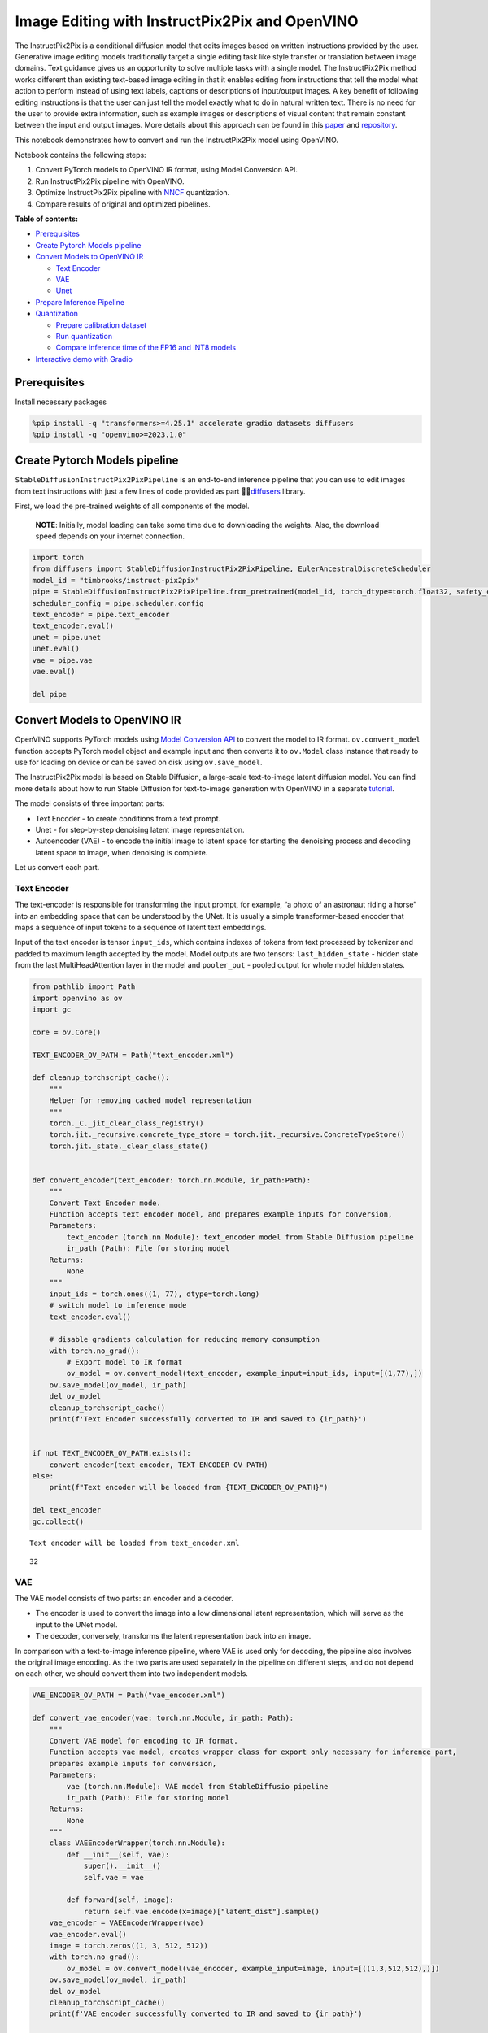 Image Editing with InstructPix2Pix and OpenVINO
===============================================

The InstructPix2Pix is a conditional diffusion model that edits images
based on written instructions provided by the user. Generative image
editing models traditionally target a single editing task like style
transfer or translation between image domains. Text guidance gives us an
opportunity to solve multiple tasks with a single model. The
InstructPix2Pix method works different than existing text-based image
editing in that it enables editing from instructions that tell the model
what action to perform instead of using text labels, captions or
descriptions of input/output images. A key benefit of following editing
instructions is that the user can just tell the model exactly what to do
in natural written text. There is no need for the user to provide extra
information, such as example images or descriptions of visual content
that remain constant between the input and output images. More details
about this approach can be found in this
`paper <https://arxiv.org/pdf/2211.09800.pdf>`__ and
`repository <https://github.com/timothybrooks/instruct-pix2pix>`__.

This notebook demonstrates how to convert and run the InstructPix2Pix
model using OpenVINO.

Notebook contains the following steps:

1. Convert PyTorch models to OpenVINO IR format, using Model Conversion
   API.
2. Run InstructPix2Pix pipeline with OpenVINO.
3. Optimize InstructPix2Pix pipeline with
   `NNCF <https://github.com/openvinotoolkit/nncf/>`__ quantization.
4. Compare results of original and optimized pipelines.

**Table of contents:**


-  `Prerequisites <#prerequisites>`__
-  `Create Pytorch Models
   pipeline <#create-pytorch-models-pipeline>`__
-  `Convert Models to OpenVINO
   IR <#convert-models-to-openvino-ir>`__

   -  `Text Encoder <#text-encoder>`__
   -  `VAE <#vae>`__
   -  `Unet <#unet>`__

-  `Prepare Inference Pipeline <#prepare-inference-pipeline>`__
-  `Quantization <#quantization>`__

   -  `Prepare calibration
      dataset <#prepare-calibration-dataset>`__
   -  `Run quantization <#run-quantization>`__
   -  `Compare inference time of the FP16 and INT8
      models <#compare-inference-time-of-the-fp-and-int-models>`__

-  `Interactive demo with
   Gradio <#interactive-demo-with-gradio>`__

Prerequisites 
-------------------------------------------------------

Install necessary packages

.. code:: ipython3

    %pip install -q "transformers>=4.25.1" accelerate gradio datasets diffusers
    %pip install -q "openvino>=2023.1.0"

Create Pytorch Models pipeline 
------------------------------------------------------------------------

``StableDiffusionInstructPix2PixPipeline`` is an end-to-end inference
pipeline that you can use to edit images from text instructions with
just a few lines of code provided as part
🤗🧨\ `diffusers <https://huggingface.co/docs/diffusers/index>`__ library.

First, we load the pre-trained weights of all components of the model.

   **NOTE**: Initially, model loading can take some time due to
   downloading the weights. Also, the download speed depends on your
   internet connection.

.. code:: ipython3

    import torch
    from diffusers import StableDiffusionInstructPix2PixPipeline, EulerAncestralDiscreteScheduler
    model_id = "timbrooks/instruct-pix2pix"
    pipe = StableDiffusionInstructPix2PixPipeline.from_pretrained(model_id, torch_dtype=torch.float32, safety_checker=None)
    scheduler_config = pipe.scheduler.config
    text_encoder = pipe.text_encoder
    text_encoder.eval()
    unet = pipe.unet
    unet.eval()
    vae = pipe.vae
    vae.eval()
    
    del pipe

Convert Models to OpenVINO IR 
-----------------------------------------------------------------------

OpenVINO supports PyTorch models using `Model Conversion
API <https://docs.openvino.ai/2023.2/openvino_docs_model_processing_introduction.html>`__
to convert the model to IR format. ``ov.convert_model`` function accepts
PyTorch model object and example input and then converts it to
``ov.Model`` class instance that ready to use for loading on device or
can be saved on disk using ``ov.save_model``.

The InstructPix2Pix model is based on Stable Diffusion, a large-scale
text-to-image latent diffusion model. You can find more details about
how to run Stable Diffusion for text-to-image generation with OpenVINO
in a separate
`tutorial <225-stable-diffusion-text-to-image-with-output.html>`__.

The model consists of three important parts:

-  Text Encoder - to create conditions from a text prompt.
-  Unet - for step-by-step denoising latent image representation.
-  Autoencoder (VAE) - to encode the initial image to latent space for
   starting the denoising process and decoding latent space to image,
   when denoising is complete.

Let us convert each part.

Text Encoder 
~~~~~~~~~~~~~~~~~~~~~~~~~~~~~~~~~~~~~~~~~~~~~~~~~~~~~~

The text-encoder is responsible for transforming the input prompt, for
example, “a photo of an astronaut riding a horse” into an embedding
space that can be understood by the UNet. It is usually a simple
transformer-based encoder that maps a sequence of input tokens to a
sequence of latent text embeddings.

Input of the text encoder is tensor ``input_ids``, which contains
indexes of tokens from text processed by tokenizer and padded to maximum
length accepted by the model. Model outputs are two tensors:
``last_hidden_state`` - hidden state from the last MultiHeadAttention
layer in the model and ``pooler_out`` - pooled output for whole model
hidden states.

.. code:: ipython3

    from pathlib import Path
    import openvino as ov
    import gc
    
    core = ov.Core()
    
    TEXT_ENCODER_OV_PATH = Path("text_encoder.xml")
    
    def cleanup_torchscript_cache():
        """
        Helper for removing cached model representation
        """
        torch._C._jit_clear_class_registry()
        torch.jit._recursive.concrete_type_store = torch.jit._recursive.ConcreteTypeStore()
        torch.jit._state._clear_class_state()
    
    
    def convert_encoder(text_encoder: torch.nn.Module, ir_path:Path):
        """
        Convert Text Encoder mode. 
        Function accepts text encoder model, and prepares example inputs for conversion, 
        Parameters: 
            text_encoder (torch.nn.Module): text_encoder model from Stable Diffusion pipeline
            ir_path (Path): File for storing model
        Returns:
            None
        """
        input_ids = torch.ones((1, 77), dtype=torch.long)
        # switch model to inference mode
        text_encoder.eval()
    
        # disable gradients calculation for reducing memory consumption
        with torch.no_grad():
            # Export model to IR format
            ov_model = ov.convert_model(text_encoder, example_input=input_ids, input=[(1,77),])
        ov.save_model(ov_model, ir_path)
        del ov_model
        cleanup_torchscript_cache()
        print(f'Text Encoder successfully converted to IR and saved to {ir_path}')
        
    
    if not TEXT_ENCODER_OV_PATH.exists():
        convert_encoder(text_encoder, TEXT_ENCODER_OV_PATH)
    else:
        print(f"Text encoder will be loaded from {TEXT_ENCODER_OV_PATH}")
    
    del text_encoder
    gc.collect()


.. parsed-literal::

    Text encoder will be loaded from text_encoder.xml




.. parsed-literal::

    32



VAE 
~~~~~~~~~~~~~~~~~~~~~~~~~~~~~~~~~~~~~~~~~~~~~

The VAE model consists of two parts: an encoder and a decoder.

-  The encoder is used to convert the image into a low dimensional
   latent representation, which will serve as the input to the UNet
   model.
-  The decoder, conversely, transforms the latent representation back
   into an image.

In comparison with a text-to-image inference pipeline, where VAE is used
only for decoding, the pipeline also involves the original image
encoding. As the two parts are used separately in the pipeline on
different steps, and do not depend on each other, we should convert them
into two independent models.

.. code:: ipython3

    VAE_ENCODER_OV_PATH = Path("vae_encoder.xml")
    
    def convert_vae_encoder(vae: torch.nn.Module, ir_path: Path):
        """
        Convert VAE model for encoding to IR format. 
        Function accepts vae model, creates wrapper class for export only necessary for inference part, 
        prepares example inputs for conversion, 
        Parameters: 
            vae (torch.nn.Module): VAE model from StableDiffusio pipeline 
            ir_path (Path): File for storing model
        Returns:
            None
        """
        class VAEEncoderWrapper(torch.nn.Module):
            def __init__(self, vae):
                super().__init__()
                self.vae = vae
    
            def forward(self, image):
                return self.vae.encode(x=image)["latent_dist"].sample()
        vae_encoder = VAEEncoderWrapper(vae)
        vae_encoder.eval()
        image = torch.zeros((1, 3, 512, 512))
        with torch.no_grad():
            ov_model = ov.convert_model(vae_encoder, example_input=image, input=[((1,3,512,512),)])
        ov.save_model(ov_model, ir_path)
        del ov_model
        cleanup_torchscript_cache()
        print(f'VAE encoder successfully converted to IR and saved to {ir_path}')
    
    
    if not VAE_ENCODER_OV_PATH.exists():
        convert_vae_encoder(vae, VAE_ENCODER_OV_PATH)
    else:
        print(f"VAE encoder will be loaded from {VAE_ENCODER_OV_PATH}")
    
    VAE_DECODER_OV_PATH = Path('vae_decoder.xml')
    
    def convert_vae_decoder(vae: torch.nn.Module, ir_path: Path):
        """
        Convert VAE model for decoding to IR format. 
        Function accepts vae model, creates wrapper class for export only necessary for inference part, 
        prepares example inputs for conversion, 
        Parameters: 
            vae (torch.nn.Module): VAE model frm StableDiffusion pipeline
            ir_path (Path): File for storing model
        Returns:
            None
        """
        class VAEDecoderWrapper(torch.nn.Module):
            def __init__(self, vae):
                super().__init__()
                self.vae = vae
    
            def forward(self, latents):
                return self.vae.decode(latents)
        
        vae_decoder = VAEDecoderWrapper(vae)
        latents = torch.zeros((1, 4, 64, 64))
    
        vae_decoder.eval()
        with torch.no_grad():
            ov_model = ov.convert_model(vae_decoder, example_input=latents, input=[((1,4,64,64),)])
        ov.save_model(ov_model, ir_path)
        del ov_model
        cleanup_torchscript_cache()
        print(f'VAE decoder successfully converted to IR and saved to {ir_path}')
    
    
    if not VAE_DECODER_OV_PATH.exists():
        convert_vae_decoder(vae, VAE_DECODER_OV_PATH)
    else:
        print(f"VAE decoder will be loaded from {VAE_DECODER_OV_PATH}")
    
    del vae
    gc.collect()


.. parsed-literal::

    VAE encoder will be loaded from vae_encoder.xml
    VAE decoder will be loaded from vae_decoder.xml




.. parsed-literal::

    0



Unet 
~~~~~~~~~~~~~~~~~~~~~~~~~~~~~~~~~~~~~~~~~~~~~~

The Unet model has three inputs:

-  ``scaled_latent_model_input`` - the latent image sample from previous
   step. Generation process has not been started yet, so you will use
   random noise.
-  ``timestep`` - a current scheduler step.
-  ``text_embeddings`` - a hidden state of the text encoder.

Model predicts the ``sample`` state for the next step.

.. code:: ipython3

    import numpy as np
    
    UNET_OV_PATH = Path("unet.xml")
    
    dtype_mapping = {
        torch.float32: ov.Type.f32,
        torch.float64: ov.Type.f64
    }
    
    
    def convert_unet(unet:torch.nn.Module, ir_path:Path):
        """
        Convert U-net model to IR format. 
        Function accepts unet model, prepares example inputs for conversion, 
        Parameters: 
            unet (StableDiffusionPipeline): unet from Stable Diffusion pipeline
            ir_path (Path): File for storing model
        Returns:
            None
        """
        # prepare inputs
        encoder_hidden_state = torch.ones((3, 77, 768))
        latents_shape = (3, 8, 512 // 8, 512 // 8)
        latents = torch.randn(latents_shape)
        t = torch.from_numpy(np.array(1, dtype=float))
        dummy_inputs = (latents, t, encoder_hidden_state)
        input_info = []
        for input_tensor in dummy_inputs:
            shape = ov.PartialShape(tuple(input_tensor.shape))
            element_type = dtype_mapping[input_tensor.dtype]
            input_info.append((shape, element_type))
    
        unet.eval()
        with torch.no_grad():
            ov_model = ov.convert_model(unet, example_input=dummy_inputs, input=input_info)
        ov.save_model(ov_model, ir_path)
        del ov_model
        cleanup_torchscript_cache()
        print(f'Unet successfully converted to IR and saved to {ir_path}')
    
    
    if not UNET_OV_PATH.exists():
        convert_unet(unet, UNET_OV_PATH)
        gc.collect()
    else:
        print(f"Unet will be loaded from {UNET_OV_PATH}")
    del unet
    gc.collect()


.. parsed-literal::

    Unet will be loaded from unet.xml




.. parsed-literal::

    0



Prepare Inference Pipeline 
--------------------------------------------------------------------

Putting it all together, let us now take a closer look at how the model
inference works by illustrating the logical flow.

.. figure:: https://user-images.githubusercontent.com/29454499/214895365-3063ac11-0486-4d9b-9e25-8f469aba5e5d.png
   :alt: diagram

   diagram

The InstructPix2Pix model takes both an image and a text prompt as an
input. The image is transformed to latent image representations of size
:math:`64 \times 64`, using the encoder part of variational autoencoder,
whereas the text prompt is transformed to text embeddings of size
:math:`77 \times 768` via CLIP’s text encoder.

Next, the UNet model iteratively *denoises* the random latent image
representations while being conditioned on the text embeddings. The
output of the UNet, being the noise residual, is used to compute a
denoised latent image representation via a scheduler algorithm.

The *denoising* process is repeated a given number of times (by default
100) to retrieve step-by-step better latent image representations. Once
it has been completed, the latent image representation is decoded by the
decoder part of the variational auto encoder.

.. code:: ipython3

    from diffusers import DiffusionPipeline
    from transformers import CLIPTokenizer
    from typing import Union, List, Optional, Tuple
    import PIL
    import cv2
    
    
    def scale_fit_to_window(dst_width:int, dst_height:int, image_width:int, image_height:int):
        """
        Preprocessing helper function for calculating image size for resize with peserving original aspect ratio 
        and fitting image to specific window size
        
        Parameters:
          dst_width (int): destination window width
          dst_height (int): destination window height
          image_width (int): source image width
          image_height (int): source image height
        Returns:
          result_width (int): calculated width for resize
          result_height (int): calculated height for resize
        """
        im_scale = min(dst_height / image_height, dst_width / image_width)
        return int(im_scale * image_width), int(im_scale * image_height)
    
    
    def preprocess(image: PIL.Image.Image):
        """
        Image preprocessing function. Takes image in PIL.Image format, resizes it to keep aspect ration and fits to model input window 512x512,
        then converts it to np.ndarray and adds padding with zeros on right or bottom side of image (depends from aspect ratio), after that
        converts data to float32 data type and change range of values from [0, 255] to [-1, 1], finally, converts data layout from planar NHWC to NCHW.
        The function returns preprocessed input tensor and padding size, which can be used in postprocessing.
        
        Parameters:
          image (PIL.Image.Image): input image
        Returns:
           image (np.ndarray): preprocessed image tensor
           pad (Tuple[int]): pading size for each dimension for restoring image size in postprocessing
        """
        src_width, src_height = image.size
        dst_width, dst_height = scale_fit_to_window(
            512, 512, src_width, src_height)
        image = np.array(image.resize((dst_width, dst_height),
                         resample=PIL.Image.Resampling.LANCZOS))[None, :]
        pad_width = 512 - dst_width
        pad_height = 512 - dst_height
        pad = ((0, 0), (0, pad_height), (0, pad_width), (0, 0))
        image = np.pad(image, pad, mode="constant")
        image = image.astype(np.float32) / 255.0
        image = 2.0 * image - 1.0
        image = image.transpose(0, 3, 1, 2)
        return image, pad
    
    
    def randn_tensor(
        shape: Union[Tuple, List],
        dtype: Optional[np.dtype] = np.float32,
    ):
        """
        Helper function for generation random values tensor with given shape and data type
        
        Parameters:
          shape (Union[Tuple, List]): shape for filling random values
          dtype (np.dtype, *optiona*, np.float32): data type for result
        Returns:
          latents (np.ndarray): tensor with random values with given data type and shape (usually represents noise in latent space)
        """
        latents = np.random.randn(*shape).astype(dtype)
    
        return latents
    
    
    class OVInstructPix2PixPipeline(DiffusionPipeline):
        """
        OpenVINO inference pipeline for InstructPix2Pix
        """
        def __init__(
            self,
            tokenizer: CLIPTokenizer,
            scheduler: EulerAncestralDiscreteScheduler,
            core: ov.Core,
            text_encoder: ov.Model,
            vae_encoder: ov.Model,
            unet: ov.Model,
            vae_decoder: ov.Model,
            device: str = "AUTO"
        ):
            super().__init__()
            self.tokenizer = tokenizer
            self.vae_scale_factor = 8
            self.scheduler = scheduler
            self.load_models(core, device, text_encoder,
                             vae_encoder, unet, vae_decoder)
    
        def load_models(self, core: ov.Core, device: str, text_encoder: ov.Model, vae_encoder: ov.Model, unet: ov.Model, vae_decoder: ov.Model):
            """
            Function for loading models on device using OpenVINO
            
            Parameters:
              core (Core): OpenVINO runtime Core class instance
              device (str): inference device
              text_encoder (Model): OpenVINO Model object represents text encoder
              vae_encoder (Model): OpenVINO Model object represents vae encoder
              unet (Model): OpenVINO Model object represents unet
              vae_decoder (Model): OpenVINO Model object represents vae decoder
            Returns
              None
            """
            self.text_encoder = core.compile_model(text_encoder, device)
            self.text_encoder_out = self.text_encoder.output(0)
            ov_config = {"INFERENCE_PRECISION_HINT": "f32"} if device != "CPU" else {}
            self.vae_encoder = core.compile_model(vae_encoder, device, ov_config)
            self.vae_encoder_out = self.vae_encoder.output(0)
            # We have to register UNet in config to be able to change it externally to collect calibration data
            self.register_to_config(unet=core.compile_model(unet, device))
            self.unet_out = self.unet.output(0)
            self.vae_decoder = core.compile_model(vae_decoder, device, ov_config)
            self.vae_decoder_out = self.vae_decoder.output(0)
    
        def __call__(
            self,
            prompt: Union[str, List[str]],
            image: PIL.Image.Image,
            num_inference_steps: int = 10,
            guidance_scale: float = 7.5,
            image_guidance_scale: float = 1.5,
            eta: float = 0.0,
            latents: Optional[np.array] = None,
            output_type: Optional[str] = "pil",
        ):
            """
            Function invoked when calling the pipeline for generation.
    
            Parameters:
                prompt (`str` or `List[str]`):
                    The prompt or prompts to guide the image generation.
                image (`PIL.Image.Image`):
                    `Image`, or tensor representing an image batch which will be repainted according to `prompt`.
                num_inference_steps (`int`, *optional*, defaults to 100):
                    The number of denoising steps. More denoising steps usually lead to a higher quality image at the
                    expense of slower inference.
                guidance_scale (`float`, *optional*, defaults to 7.5):
                    Guidance scale as defined in [Classifier-Free Diffusion Guidance](https://arxiv.org/abs/2207.12598).
                    `guidance_scale` is defined as `w` of equation 2. of [Imagen
                    Paper](https://arxiv.org/pdf/2205.11487.pdf). Guidance scale is enabled by setting `guidance_scale >
                    1`. Higher guidance scale encourages to generate images that are closely linked to the text `prompt`,
                    usually at the expense of lower image quality. This pipeline requires a value of at least `1`.
                image_guidance_scale (`float`, *optional*, defaults to 1.5):
                    Image guidance scale is to push the generated image towards the inital image `image`. Image guidance
                    scale is enabled by setting `image_guidance_scale > 1`. Higher image guidance scale encourages to
                    generate images that are closely linked to the source image `image`, usually at the expense of lower
                    image quality. This pipeline requires a value of at least `1`.
                latents (`torch.FloatTensor`, *optional*):
                    Pre-generated noisy latents, sampled from a Gaussian distribution, to be used as inputs for image
                    generation. Can be used to tweak the same generation with different prompts. If not provided, a latents
                    tensor will ge generated by sampling using the supplied random `generator`.
                output_type (`str`, *optional*, defaults to `"pil"`):
                    The output format of the generate image. Choose between
                    [PIL](https://pillow.readthedocs.io/en/stable/): `PIL.Image.Image` or `np.array`.
            Returns:
                image ([List[Union[np.ndarray, PIL.Image.Image]]): generaited images
                
            """
    
            # 1. Define call parameters
            batch_size = 1 if isinstance(prompt, str) else len(prompt)
            # here `guidance_scale` is defined analog to the guidance weight `w` of equation (2)
            # of the Imagen paper: https://arxiv.org/pdf/2205.11487.pdf . `guidance_scale = 1`
            # corresponds to doing no classifier free guidance.
            do_classifier_free_guidance = guidance_scale > 1.0 and image_guidance_scale >= 1.0
            # check if scheduler is in sigmas space
            scheduler_is_in_sigma_space = hasattr(self.scheduler, "sigmas")
    
            # 2. Encode input prompt
            text_embeddings = self._encode_prompt(prompt)
    
            # 3. Preprocess image
            orig_width, orig_height = image.size
            image, pad = preprocess(image)
            height, width = image.shape[-2:]
    
            # 4. set timesteps
            self.scheduler.set_timesteps(num_inference_steps)
            timesteps = self.scheduler.timesteps
    
            # 5. Prepare Image latents
            image_latents = self.prepare_image_latents(
                image,
                do_classifier_free_guidance=do_classifier_free_guidance,
            )
    
            # 6. Prepare latent variables
            num_channels_latents = 4
            latents = self.prepare_latents(
                batch_size,
                num_channels_latents,
                height,
                width,
                text_embeddings.dtype,
                latents,
            )
    
            # 7. Denoising loop
            num_warmup_steps = len(timesteps) - num_inference_steps * self.scheduler.order
            with self.progress_bar(total=num_inference_steps) as progress_bar:
                for i, t in enumerate(timesteps):
                    # Expand the latents if we are doing classifier free guidance.
                    # The latents are expanded 3 times because for pix2pix the guidance\
                    # is applied for both the text and the input image.
                    latent_model_input = np.concatenate(
                        [latents] * 3) if do_classifier_free_guidance else latents
    
                    # concat latents, image_latents in the channel dimension
                    scaled_latent_model_input = self.scheduler.scale_model_input(
                        latent_model_input, t)
                    scaled_latent_model_input = np.concatenate(
                        [scaled_latent_model_input, image_latents], axis=1)
    
                    # predict the noise residual
                    noise_pred = self.unet([scaled_latent_model_input, t, text_embeddings])[
                        self.unet_out]
    
                    # Hack:
                    # For karras style schedulers the model does classifier free guidance using the
                    # predicted_original_sample instead of the noise_pred. So we need to compute the
                    # predicted_original_sample here if we are using a karras style scheduler.
                    if scheduler_is_in_sigma_space:
                        step_index = (self.scheduler.timesteps == t).nonzero().item()
                        sigma = self.scheduler.sigmas[step_index].numpy()
                        noise_pred = latent_model_input - sigma * noise_pred
    
                    # perform guidance
                    if do_classifier_free_guidance:
                        noise_pred_text, noise_pred_image, noise_pred_uncond = noise_pred[
                            0], noise_pred[1], noise_pred[2]
                        noise_pred = (
                            noise_pred_uncond + guidance_scale * (noise_pred_text - noise_pred_image) + image_guidance_scale * (noise_pred_image - noise_pred_uncond)
                        )
    
                    # For karras style schedulers the model does classifier free guidance using the
                    # predicted_original_sample instead of the noise_pred. But the scheduler.step function
                    # expects the noise_pred and computes the predicted_original_sample internally. So we
                    # need to overwrite the noise_pred here such that the value of the computed
                    # predicted_original_sample is correct.
                    if scheduler_is_in_sigma_space:
                        noise_pred = (noise_pred - latents) / (-sigma)
    
                    # compute the previous noisy sample x_t -> x_t-1
                    latents = self.scheduler.step(torch.from_numpy(noise_pred), t, torch.from_numpy(latents)).prev_sample.numpy()
    
                    # call the callback, if provided
                    if i == len(timesteps) - 1 or ((i + 1) > num_warmup_steps and (i + 1) % self.scheduler.order == 0):
                        progress_bar.update()
    
            # 8. Post-processing
            image = self.decode_latents(latents, pad)
    
            # 9. Convert to PIL
            if output_type == "pil":
                image = self.numpy_to_pil(image)
                image = [img.resize((orig_width, orig_height),
                                    PIL.Image.Resampling.LANCZOS) for img in image]
            else:
                image = [cv2.resize(img, (orig_width, orig_width))
                         for img in image]
    
            return image
    
        def _encode_prompt(self, prompt:Union[str, List[str]], num_images_per_prompt:int = 1, do_classifier_free_guidance:bool = True):
            """
            Encodes the prompt into text encoder hidden states.
    
            Parameters:
                prompt (str or list(str)): prompt to be encoded
                num_images_per_prompt (int): number of images that should be generated per prompt
                do_classifier_free_guidance (bool): whether to use classifier free guidance or not
            Returns:
                text_embeddings (np.ndarray): text encoder hidden states
            """
            batch_size = len(prompt) if isinstance(prompt, list) else 1
    
            # tokenize input prompts
            text_inputs = self.tokenizer(
                prompt,
                padding="max_length",
                max_length=self.tokenizer.model_max_length,
                truncation=True,
                return_tensors="np",
            )
            text_input_ids = text_inputs.input_ids
    
            text_embeddings = self.text_encoder(
                text_input_ids)[self.text_encoder_out]
    
            # duplicate text embeddings for each generation per prompt, using mps friendly method
            if num_images_per_prompt != 1:
                bs_embed, seq_len, _ = text_embeddings.shape
                text_embeddings = np.tile(
                    text_embeddings, (1, num_images_per_prompt, 1))
                text_embeddings = np.reshape(
                    text_embeddings, (bs_embed * num_images_per_prompt, seq_len, -1))
    
            # get unconditional embeddings for classifier free guidance
            if do_classifier_free_guidance:
                uncond_tokens: List[str]
                uncond_tokens = [""] * batch_size
                max_length = text_input_ids.shape[-1]
                uncond_input = self.tokenizer(
                    uncond_tokens,
                    padding="max_length",
                    max_length=max_length,
                    truncation=True,
                    return_tensors="np",
                )
    
                uncond_embeddings = self.text_encoder(uncond_input.input_ids)[
                    self.text_encoder_out]
    
                # duplicate unconditional embeddings for each generation per prompt, using mps friendly method
                seq_len = uncond_embeddings.shape[1]
                uncond_embeddings = np.tile(
                    uncond_embeddings, (1, num_images_per_prompt, 1))
                uncond_embeddings = np.reshape(
                    uncond_embeddings, (batch_size * num_images_per_prompt, seq_len, -1))
    
                # For classifier free guidance, you need to do two forward passes.
                # Here, you concatenate the unconditional and text embeddings into a single batch
                # to avoid doing two forward passes
                text_embeddings = np.concatenate(
                    [text_embeddings, uncond_embeddings, uncond_embeddings])
    
            return text_embeddings
    
        def prepare_image_latents(
            self, image, batch_size=1, num_images_per_prompt=1, do_classifier_free_guidance=True
        ):
            """
            Encodes input image to latent space using VAE Encoder
            
            Parameters:
               image (np.ndarray): input image tensor
               num_image_per_prompt (int, *optional*, 1): number of image generated for promt
               do_classifier_free_guidance (bool): whether to use classifier free guidance or not
            Returns:
               image_latents: image encoded to latent space
            """
    
            image = image.astype(np.float32)
    
            batch_size = batch_size * num_images_per_prompt
            image_latents = self.vae_encoder(image)[self.vae_encoder_out]
    
            if batch_size > image_latents.shape[0] and batch_size % image_latents.shape[0] == 0:
                # expand image_latents for batch_size
                additional_image_per_prompt = batch_size // image_latents.shape[0]
                image_latents = np.concatenate(
                    [image_latents] * additional_image_per_prompt, axis=0)
            elif batch_size > image_latents.shape[0] and batch_size % image_latents.shape[0] != 0:
                raise ValueError(
                    f"Cannot duplicate `image` of batch size {image_latents.shape[0]} to {batch_size} text prompts."
                )
            else:
                image_latents = np.concatenate([image_latents], axis=0)
    
            if do_classifier_free_guidance:
                uncond_image_latents = np.zeros_like(image_latents)
                image_latents = np.concatenate([image_latents, image_latents, uncond_image_latents], axis=0)
    
            return image_latents
    
        def prepare_latents(self, batch_size:int, num_channels_latents:int, height:int, width:int, dtype:np.dtype = np.float32, latents:np.ndarray = None):
            """
            Preparing noise to image generation. If initial latents are not provided, they will be generated randomly, 
            then prepared latents scaled by the standard deviation required by the scheduler
            
            Parameters:
               batch_size (int): input batch size
               num_channels_latents (int): number of channels for noise generation
               height (int): image height
               width (int): image width
               dtype (np.dtype, *optional*, np.float32): dtype for latents generation
               latents (np.ndarray, *optional*, None): initial latent noise tensor, if not provided will be generated
            Returns:
               latents (np.ndarray): scaled initial noise for diffusion
            """
            shape = (batch_size, num_channels_latents, height // self.vae_scale_factor, width // self.vae_scale_factor)
            if latents is None:
                latents = randn_tensor(shape, dtype=dtype)
            else:
                latents = latents
    
            # scale the initial noise by the standard deviation required by the scheduler
            latents = latents * self.scheduler.init_noise_sigma.numpy()
            return latents
    
        def decode_latents(self, latents:np.array, pad:Tuple[int]):
            """
            Decode predicted image from latent space using VAE Decoder and unpad image result
            
            Parameters:
               latents (np.ndarray): image encoded in diffusion latent space
               pad (Tuple[int]): each side padding sizes obtained on preprocessing step
            Returns:
               image: decoded by VAE decoder image
            """
            latents = 1 / 0.18215 * latents
            image = self.vae_decoder(latents)[self.vae_decoder_out]
            (_, end_h), (_, end_w) = pad[1:3]
            h, w = image.shape[2:]
            unpad_h = h - end_h
            unpad_w = w - end_w
            image = image[:, :, :unpad_h, :unpad_w]
            image = np.clip(image / 2 + 0.5, 0, 1)
            image = np.transpose(image, (0, 2, 3, 1))
            return image

.. code:: ipython3

    import matplotlib.pyplot as plt
    
    
    def visualize_results(orig_img:PIL.Image.Image, processed_img:PIL.Image.Image, img1_title:str, img2_title:str):
        """
        Helper function for results visualization
        
        Parameters:
           orig_img (PIL.Image.Image): original image
           processed_img (PIL.Image.Image): processed image after editing
           img1_title (str): title for the image on the left
           img2_title (str): title for the image on the right
        Returns:
           fig (matplotlib.pyplot.Figure): matplotlib generated figure contains drawing result
        """
        im_w, im_h = orig_img.size
        is_horizontal = im_h <= im_w
        figsize = (20, 30) if is_horizontal else (30, 20)
        fig, axs = plt.subplots(1 if is_horizontal else 2, 2 if is_horizontal else 1, figsize=figsize, sharex='all', sharey='all')
        fig.patch.set_facecolor('white')
        list_axes = list(axs.flat)
        for a in list_axes:
            a.set_xticklabels([])
            a.set_yticklabels([])
            a.get_xaxis().set_visible(False)
            a.get_yaxis().set_visible(False)
            a.grid(False)
        list_axes[0].imshow(np.array(orig_img))
        list_axes[1].imshow(np.array(processed_img))
        list_axes[0].set_title(img1_title, fontsize=20) 
        list_axes[1].set_title(img2_title, fontsize=20)
        fig.subplots_adjust(wspace=0.0 if is_horizontal else 0.01 , hspace=0.01 if is_horizontal else 0.0)
        fig.tight_layout()
        fig.savefig("result.png", bbox_inches='tight')
        return fig

Model tokenizer and scheduler are also important parts of the pipeline.
Let us define them and put all components together. Additionally, you
can provide device selecting one from available in dropdown list.

.. code:: ipython3

    import ipywidgets as widgets
    
    device = widgets.Dropdown(
        options=core.available_devices + ["AUTO"],
        value='AUTO',
        description='Device:',
        disabled=False,
    )
    
    device




.. parsed-literal::

    Dropdown(description='Device:', index=1, options=('CPU', 'AUTO'), value='AUTO')



.. code:: ipython3

    from transformers import CLIPTokenizer
    
    tokenizer = CLIPTokenizer.from_pretrained('openai/clip-vit-large-patch14')
    scheduler = EulerAncestralDiscreteScheduler.from_config(scheduler_config)
    
    ov_pipe = OVInstructPix2PixPipeline(tokenizer, scheduler, core, TEXT_ENCODER_OV_PATH, VAE_ENCODER_OV_PATH, UNET_OV_PATH, VAE_DECODER_OV_PATH, device=device.value)


.. parsed-literal::

    /home/ltalamanova/env_ci/lib/python3.8/site-packages/diffusers/configuration_utils.py:134: FutureWarning: Accessing config attribute `unet` directly via 'OVInstructPix2PixPipeline' object attribute is deprecated. Please access 'unet' over 'OVInstructPix2PixPipeline's config object instead, e.g. 'scheduler.config.unet'.
      deprecate("direct config name access", "1.0.0", deprecation_message, standard_warn=False)


Now, you are ready to define editing instructions and an image for
running the inference pipeline. You can find example results generated
by the model on this
`page <https://www.timothybrooks.com/instruct-pix2pix/>`__, in case you
need inspiration. Optionally, you can also change the random generator
seed for latent state initialization and number of steps.

   **Note**: Consider increasing ``steps`` to get more precise results.
   A suggested value is ``100``, but it will take more time to process.

.. code:: ipython3

    style = {'description_width': 'initial'}
    text_prompt = widgets.Text(value=" Make it in galaxy", description='your text')
    num_steps = widgets.IntSlider(min=1, max=100, value=10, description='steps:')
    seed = widgets.IntSlider(min=0, max=1024, description='seed: ', value=42)
    image_widget = widgets.FileUpload(
        accept='',
        multiple=False,
        description='Upload image',
        style=style
    )
    widgets.VBox([text_prompt, seed, num_steps, image_widget])




.. parsed-literal::

    VBox(children=(Text(value=' Make it in galaxy', description='your text'), IntSlider(value=42, description='see…



   **Note**: Diffusion process can take some time, depending on what
   hardware you select.

.. code:: ipython3

    import io
    import requests
    
    default_url = "https://user-images.githubusercontent.com/29454499/223343459-4ac944f0-502e-4acf-9813-8e9f0abc8a16.jpg"
    # read uploaded image
    image = PIL.Image.open(io.BytesIO(image_widget.value[-1]['content']) if image_widget.value else requests.get(default_url, stream=True).raw)
    image = image.convert("RGB")
    print('Pipeline settings')
    print(f'Input text: {text_prompt.value}')
    print(f'Seed: {seed.value}')
    print(f'Number of steps: {num_steps.value}')
    np.random.seed(seed.value)
    processed_image = ov_pipe(text_prompt.value, image, num_steps.value)


.. parsed-literal::

    Pipeline settings
    Input text:  Make it in galaxy
    Seed: 42
    Number of steps: 10



.. parsed-literal::

      0%|          | 0/10 [00:00<?, ?it/s]


Now, let us look at the results. The top image represents the original
before editing. The bottom image is the result of the editing process.
The title between them contains the text instructions used for
generation.

.. code:: ipython3

    fig = visualize_results(image, processed_image[0], img1_title="Original image", img2_title=f"Prompt: {text_prompt.value}")



.. image:: 231-instruct-pix2pix-image-editing-with-output_files/231-instruct-pix2pix-image-editing-with-output_24_0.png


Nice. As you can see, the picture has quite a high definition 🔥.

Quantization 
-------------------------------------------------------

`NNCF <https://github.com/openvinotoolkit/nncf/>`__ enables
post-training quantization by adding quantization layers into model
graph and then using a subset of the training dataset to initialize the
parameters of these additional quantization layers. Quantized operations
are executed in ``INT8`` instead of ``FP32``/``FP16`` making model
inference faster.

According to ``InstructPix2Pix`` pipeline structure, UNet used for
iterative denoising of input. It means that model runs in the cycle
repeating inference on each diffusion step, while other parts of
pipeline take part only once. That is why computation cost and speed of
UNet denoising becomes the critical path in the pipeline.

The optimization process contains the following steps:

1. Create a calibration dataset for quantization.
2. Run ``nncf.quantize()`` to obtain quantized model.
3. Save the ``INT8`` model using ``openvino.save_model()`` function.

Please select below whether you would like to run quantization to
improve model inference speed.

.. code:: ipython3

    to_quantize = widgets.Checkbox(
        value=True,
        description='Quantization',
        disabled=False,
    )
    
    to_quantize




.. parsed-literal::

    Checkbox(value=True, description='Quantization')



Let’s load ``skip magic`` extension to skip quantization if
``to_quantize`` is not selected

.. code:: ipython3

    import sys
    sys.path.append("../utils")
    
    %load_ext skip_kernel_extension

Prepare calibration dataset 
~~~~~~~~~~~~~~~~~~~~~~~~~~~~~~~~~~~~~~~~~~~~~~~~~~~~~~~~~~~~~~~~~~~~~~

We use a portion of
`fusing/instructpix2pix-1000-samples <https://huggingface.co/datasets/fusing/instructpix2pix-1000-samples>`__
dataset from Hugging Face as calibration data. To collect intermediate
model inputs for calibration we should customize ``CompiledModel``.

.. code:: ipython3

    %%skip not $to_quantize.value
    
    import datasets
    from tqdm.notebook import tqdm
    from transformers import Pipeline
    from typing import Any, Dict, List
    
    class CompiledModelDecorator(ov.CompiledModel):
        def __init__(self, compiled_model, prob: float, data_cache: List[Any] = None):
            super().__init__(compiled_model)
            self.data_cache = data_cache if data_cache else []
            self.prob = np.clip(prob, 0, 1)
    
        def __call__(self, *args, **kwargs):
            if np.random.rand() >= self.prob:
                self.data_cache.append(*args)
            return super().__call__(*args, **kwargs)
    
    def collect_calibration_data(pix2pix_pipeline: Pipeline, subset_size: int) -> List[Dict]:
        original_unet = pix2pix_pipeline.unet
        pix2pix_pipeline.unet = CompiledModelDecorator(original_unet, prob=0.3)
        dataset = datasets.load_dataset("fusing/instructpix2pix-1000-samples", split="train", streaming=True).shuffle(seed=42)
        pix2pix_pipeline.set_progress_bar_config(disable=True)
    
        # Run inference for data collection
        pbar = tqdm(total=subset_size)
        diff = 0
        for batch in dataset:
            prompt = batch["edit_prompt"]
            image = batch["input_image"].convert("RGB")
            _ = pix2pix_pipeline(prompt, image)
            collected_subset_size = len(pix2pix_pipeline.unet.data_cache)
            if collected_subset_size >= subset_size:
                pbar.update(subset_size - pbar.n)
                break
            pbar.update(collected_subset_size - diff)
            diff = collected_subset_size
    
        calibration_dataset = pix2pix_pipeline.unet.data_cache
        pix2pix_pipeline.set_progress_bar_config(disable=False)
        pix2pix_pipeline.unet = original_unet
        return calibration_dataset

.. code:: ipython3

    %%skip not $to_quantize.value
    
    UNET_INT8_OV_PATH = Path("unet_int8.xml")
    if not UNET_INT8_OV_PATH.exists():
        subset_size = 300
        unet_calibration_data = collect_calibration_data(ov_pipe, subset_size=subset_size)


.. parsed-literal::

    /home/ltalamanova/env_ci/lib/python3.8/site-packages/diffusers/configuration_utils.py:134: FutureWarning: Accessing config attribute `unet` directly via 'OVInstructPix2PixPipeline' object attribute is deprecated. Please access 'unet' over 'OVInstructPix2PixPipeline's config object instead, e.g. 'scheduler.config.unet'.
      deprecate("direct config name access", "1.0.0", deprecation_message, standard_warn=False)



.. parsed-literal::

      0%|          | 0/300 [00:00<?, ?it/s]


Run quantization 
~~~~~~~~~~~~~~~~~~~~~~~~~~~~~~~~~~~~~~~~~~~~~~~~~~~~~~~~~~~

Create a quantized model from the pre-trained converted OpenVINO model.

   **NOTE**: Quantization is time and memory consuming operation.
   Running quantization code below may take some time.

.. code:: ipython3

    %%skip not $to_quantize.value
    
    import nncf
    
    if UNET_INT8_OV_PATH.exists():
        print("Loading quantized model")
        quantized_unet = core.read_model(UNET_INT8_OV_PATH)
    else:
        unet = core.read_model(UNET_OV_PATH)
        quantized_unet = nncf.quantize(
            model=unet,
            subset_size=subset_size,
            calibration_dataset=nncf.Dataset(unet_calibration_data),
            model_type=nncf.ModelType.TRANSFORMER
        )
        ov.save_model(quantized_unet, UNET_INT8_OV_PATH)


.. parsed-literal::

    INFO:nncf:NNCF initialized successfully. Supported frameworks detected: torch, tensorflow, onnx, openvino


.. parsed-literal::

    Statistics collection: 100%|██████████| 300/300 [06:48<00:00,  1.36s/it]
    Applying Smooth Quant: 100%|██████████| 100/100 [00:07<00:00, 13.51it/s]


.. parsed-literal::

    INFO:nncf:96 ignored nodes was found by name in the NNCFGraph


.. parsed-literal::

    Statistics collection: 100%|██████████| 300/300 [14:34<00:00,  2.91s/it]
    Applying Fast Bias correction: 100%|██████████| 186/186 [05:31<00:00,  1.78s/it]


Let us check predictions with the quantized UNet using the same input
data.

.. code:: ipython3

    %%skip not $to_quantize.value
    
    print('Pipeline settings')
    print(f'Input text: {text_prompt.value}')
    print(f'Seed: {seed.value}')
    print(f'Number of steps: {num_steps.value}')
    np.random.seed(seed.value)
    
    int8_pipe = OVInstructPix2PixPipeline(tokenizer, scheduler, core, TEXT_ENCODER_OV_PATH, VAE_ENCODER_OV_PATH, UNET_INT8_OV_PATH, VAE_DECODER_OV_PATH, device=device.value)
    int8_processed_image = int8_pipe(text_prompt.value, image, num_steps.value)
    
    fig = visualize_results(processed_image[0], int8_processed_image[0], img1_title="FP16 result", img2_title="INT8 result")


.. parsed-literal::

    Pipeline settings
    Input text:  Make it in galaxy
    Seed: 42
    Number of steps: 10



.. parsed-literal::

      0%|          | 0/10 [00:00<?, ?it/s]



.. image:: 231-instruct-pix2pix-image-editing-with-output_files/231-instruct-pix2pix-image-editing-with-output_36_2.png


Compare inference time of the FP16 and INT8 models 
~~~~~~~~~~~~~~~~~~~~~~~~~~~~~~~~~~~~~~~~~~~~~~~~~~~~~~~~~~~~~~~~~~~~~~~~~~~~~~~~~~~~~~~~~~~~

To measure the inference performance of the ``FP16`` and ``INT8``
models, we use median inference time on calibration subset.

   **NOTE**: For the most accurate performance estimation, it is
   recommended to run ``benchmark_app`` in a terminal/command prompt
   after closing other applications.

.. code:: ipython3

    %%skip not $to_quantize.value
    
    import time
    
    calibration_dataset = datasets.load_dataset("fusing/instructpix2pix-1000-samples", split="train", streaming=True)
    validation_data = []
    validation_size = 10
    while len(validation_data) < validation_size:
        batch = next(iter(calibration_dataset))
        prompt = batch["edit_prompt"]
        input_image = batch["input_image"].convert("RGB")
        validation_data.append((prompt, input_image))
    
    def calculate_inference_time(pix2pix_pipeline, calibration_dataset, size=10):
        inference_time = []
        pix2pix_pipeline.set_progress_bar_config(disable=True)
        for (prompt, image) in calibration_dataset:
            start = time.perf_counter()
            _ = pix2pix_pipeline(prompt, image)
            end = time.perf_counter()
            delta = end - start
            inference_time.append(delta)
        return np.median(inference_time)

.. code:: ipython3

    %%skip not $to_quantize.value
    
    fp_latency = calculate_inference_time(ov_pipe, validation_data)
    int8_latency = calculate_inference_time(int8_pipe, validation_data)
    print(f"Performance speed up: {fp_latency / int8_latency:.3f}")


.. parsed-literal::

    Performance speed up: 1.437


Interactive demo with Gradio 
----------------------------------------------------------------------

   **Note**: Diffusion process can take some time, depending on what
   hardware you select.

.. code:: ipython3

    pipe_precision = widgets.Dropdown(
        options=["FP16"] if not to_quantize.value else ["FP16", "INT8"],
        value="FP16",
        description='Precision:',
        disabled=False,
    )
    
    pipe_precision




.. parsed-literal::

    Dropdown(description='Precision:', options=('FP16', 'INT8'), value='FP16')



.. code:: ipython3

    import gradio as gr
    from urllib.request import urlretrieve
    from pathlib import Path
    import numpy as np
    
    default_url = "https://user-images.githubusercontent.com/29454499/223343459-4ac944f0-502e-4acf-9813-8e9f0abc8a16.jpg"
    path = Path("data/example.jpg")
    path.parent.mkdir(parents=True, exist_ok=True)
    urlretrieve(default_url, path)
    
    pipeline = int8_pipe if pipe_precision.value == "INT8" else ov_pipe
    
    def generate(img, text, seed, num_steps, _=gr.Progress(track_tqdm=True)):
        if img is None:
            raise gr.Error("Please upload an image or choose one from the examples list")
        np.random.seed(seed)
        result = pipeline(text, img, num_steps)[0]
        return result
    
    
    demo = gr.Interface(
        generate,
        [
            gr.Image(label="Image", type="pil"),
            gr.Textbox(label="Text"),
            gr.Slider(0, 1024, label="Seed", value=42),
            gr.Slider(
                1,
                100,
                label="Steps",
                value=10,
                info="Consider increasing the value to get more precise results. A suggested value is 100, but it will take more time to process.",
            ),
        ],
        gr.Image(label="Result"),
        examples=[[path, "Make it in galaxy"]],
    )
    
    try:
        demo.queue().launch(debug=False)
    except Exception:
        demo.queue().launch(share=True, debug=False)
    # if you are launching remotely, specify server_name and server_port
    # demo.launch(server_name='your server name', server_port='server port in int')
    # Read more in the docs: https://gradio.app/docs/
